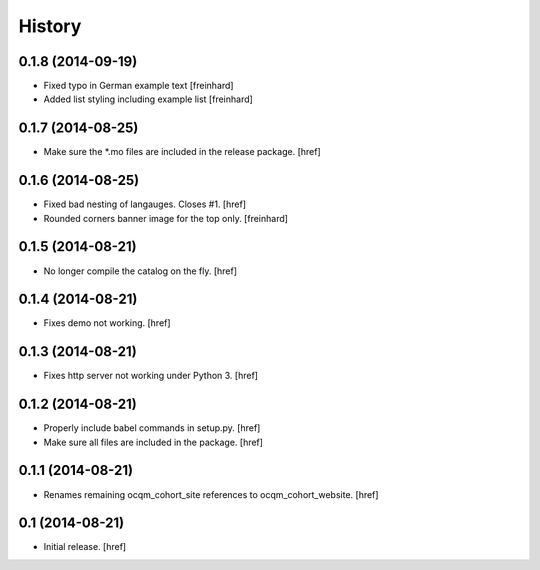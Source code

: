 History
-------

0.1.8 (2014-09-19)
~~~~~~~~~~~~~~~~~~

- Fixed typo in German example text [freinhard]
- Added list styling including example list [freinhard]

0.1.7 (2014-08-25)
~~~~~~~~~~~~~~~~~~

- Make sure the *.mo files are included in the release package.
  [href]

0.1.6 (2014-08-25)
~~~~~~~~~~~~~~~~~~

- Fixed bad nesting of langauges. Closes #1.
  [href]

- Rounded corners banner image for the top only.
  [freinhard]

0.1.5 (2014-08-21)
~~~~~~~~~~~~~~~~~~

- No longer compile the catalog on the fly.
  [href]

0.1.4 (2014-08-21)
~~~~~~~~~~~~~~~~~~

- Fixes demo not working.
  [href]

0.1.3 (2014-08-21)
~~~~~~~~~~~~~~~~~~

- Fixes http server not working under Python 3.
  [href]

0.1.2 (2014-08-21)
~~~~~~~~~~~~~~~~~~

- Properly include babel commands in setup.py.
  [href]

- Make sure all files are included in the package.
  [href]

0.1.1 (2014-08-21)
~~~~~~~~~~~~~~~~~~

- Renames remaining ocqm_cohort_site references to ocqm_cohort_website.
  [href]

0.1 (2014-08-21)
~~~~~~~~~~~~~~~~

- Initial release.
  [href]

